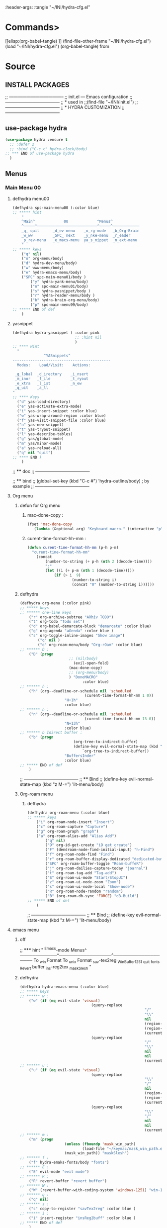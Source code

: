 #+BRAIN_FRIENDS: BuYn%20reader.el

#+BRAIN_PARENTS: init.el%20Start%20of%20manual%20config

:header-args: :tangle  "~/INI/hydra-cfg.el"

* Commands>
#+PROPERTY:    tangle ~/INI/hydra-cfg.el
[[elisp:(org-babel-tangle)
]]
(find-file-other-frame "~/INI/hydra-cfg.el")
(load "~/INI/hydra-cfg.el")
(org-babel-tangle)
from
#+HEADER: :tangle ~/INI/hydra-cfg.el
* Source
:PROPERTIES:
:header-args: :tangle  "~/INI/hydra-cfg.el"
:END:
** INSTALL PACKAGES
;; --------------------------------------
;; init.el --- Emacs configuration
;; --------------------------------------
;; * used in
;;(find-file "~/INI/init.el")
;; --------------------------------------
;; * HYDRA CUSTOMIZATION
;; --------------------------------------
** use-package hydra
#+begin_src emacs-lisp 
(use-package hydra :ensure t
  ;; :defer 2
  ;; :bind ("C-c c" hydra-clock/body)
;; *** END of use-package hydra
  )
#+end_src

** Menus
*** Main Menu 00
**** defhydra menu00
#+begin_src emacs-lisp 
(defhydra spc-main-menu00 (:color blue)
;; ***** hint
    "
    ^Main^             00             ^Menus^          
    ^─────^───────────────────────────^─────^────────────
    _q_ quit      _d_ev menu    _o_rg-mode   _b_Org-Brain                       
    _w_ww         _SPC_ next    _y_nke-menu  _r_eader
    _p_rev-menu   _e_macs-menu  ya_s_nippet  _n_ext-menu    
    "
;; ***** keys
    ("q" nil)
    ("o" org-menu/body)
    ("d" hydra-dev-menu/body)
    ("w" www-menu/body)
    ("e" hydra-emacs-menu/body)
    ("SPC" spc-main-menu01/body )
		("y" hydra-yank-menu/body)
		("n" spc-main-menu01/body)
		("s" hydra-yasnippet/body )
		("r" hydra-reader-menu/body )
		("b" hydra-brain-org-menu/body)
		("p" spc-main-menu99/body)
;; ***** END of def
	)
#+end_src
**** yasnippet
#+begin_src emacs-lisp
(defhydra hydra-yasnippet ( :color pink
							;; :hint nil
							)
;; **** Hint
  "
              ^YASnippets^
--------------------------------------------
  Modes:    Load/Visit:    Actions:

 _g_lobal  _d_irectory    _i_nsert
 _m_inor   _f_ile         _t_ryout
 _e_xtra   _l_ist         _n_ew
 _q_uit    _a_ll
"
;; **** Keys
  ("d" yas-load-directory)
  ("e" yas-activate-extra-mode)
  ("i" yas-insert-snippet :color blue)
  ("w" yas-wrap-around-region :color blue)
  ("f" yas-visit-snippet-file :color blue)
  ("n" yas-new-snippet)
  ("t" yas-tryout-snippet)
  ("l" yas-describe-tables)
  ("g" yas/global-mode)
  ("m" yas/minor-mode)
  ("a" yas-reload-all)
  ("q" nil "quit")
;; **** END )
	)
 #+end_src
 
;; **** doc
;; --------------------------------------

;; **** bind 
;; (global-set-key (kbd "C-c #") 'hydra-outline/body) ; by example
;; --------------------------------------
**** Org menu
***** defun for Org menu
****** mac-done-copy : 
#+begin_src emacs-lisp
(fset 'mac-done-copy
   (lambda (&optional arg) "Keyboard macro." (interactive "p") (kmacro-exec-ring-item (quote ("dzadd`dpza``" 0 "%d")) arg)))
#+end_src

****** curent-time-format-hh-mm : 
#+begin_src emacs-lisp
(defun curent-time-format-hh-mm (p-h p-m)
  "curent-time-format-hh-mm"
	(concat
		(number-to-string (+ p-h (nth 2 (decode-time))))
		":"
		(let ((i (+ p-m (nth 1 (decode-time)))))
			(if (> i  9)
					(number-to-string i)
					(concat "0" (number-to-string i))))))
#+end_src

***** defhydra
#+begin_src emacs-lisp
(defhydra org-menu (:color pink)
;; ***** keys
;; ****** one-line keys
    ("r" org-archive-subtree "ARhiv TODO")
    ("t" org-todo "Todo set")
    ("d" org-babel-demarcate-block "demarcate" :color blue)
    ("g" org-agenda "aGenda" :color blue )
    ("s" org-toggle-inline-images "Show image")
		("q" nil ) 
		("o" org-roam-menu/body "Org-rOam" :color blue)
;; ****** D : 
    ("D" (progn
					  ;; (nil/body) 
						(evil-open-fold)
					  (mac-done-copy)
					  ;; (org-menu/body)
					  ) "DoneMACRO" 
							:color blue)
;; ****** h : 
    ("h" (org--deadline-or-schedule nil 'scheduled 
							 (curent-time-format-hh-mm 1 0))
					"H+1h"
					:color blue)
;; ****** n : 
    ("n" (org--deadline-or-schedule nil 'scheduled 
							 (curent-time-format-hh-mm 13 0))
					"N+13h"
					:color blue)
;; ****** b Idirect buffer : 
    ("b" (progn
						(org-tree-to-indirect-buffer)
						(define-key evil-normal-state-map (kbd "g SPC") 
							`org-tree-to-indirect-buffer))
					"BuffersInder"
					:color blue)
;; ***** END of def
	)
#+end_src

;; --------------------------------------
;; **** Bind
;; (define-key evil-normal-state-map (kbd "z M-=") 'lit-menu/body)
***** Org-roam menu
****** defhydra
#+begin_src emacs-lisp
(defhydra org-roam-menu (:color blue)
;; ***** keys
    ("i" org-roam-node-insert "Insert")
    ("c" org-roam-capture "Capture")
    ("g" org-roam-graph "graph")
    ("a" org-roam-alias-add "Alias Add")
		("q" nil)
		("D" org-id-get-create "iD get create")
		("F" (dendroam-node-find-initial-input) "h-Find")
		("f" org-roam-node-find "Find")
		("r" org-roam-buffer-display-dedicated "dedicated-buffeR")
		("SPC" org-roam-buffer-toggle "Roam-buffeR")
		("j" org-roam-dailies-capture-today "joarnal")
		("t" org-roam-tag-add "Tag-add")
		("S" org-roam-ui-mode "Start/StopUI")
		("z" org-roam-ui-node-zoom "Zoom")
		("s" org-roam-ui-node-local "Show-node")
		("R" org-roam-node-random "random")
		("B" (org-roam-db-sync 'FORCE) "dB-Build")
;; ***** END of def
	)
#+end_src

;; --------------------------------------
;; **** Bind
;; (define-key evil-normal-state-map (kbd "z M-=") 'lit-menu/body)
**** emacs menu
***** off
;; ***** hint
    "
                ^Emacs-mode  Menus^          
    ────────────^─────────────────^───────────────────
     To _w_in Format    To _u_nix Format _s_av-tex2reg _W_inBuffer1251
     _q_uit       _f_onts		  _R_evert buffer  _i_ns-reg2tex _m_askSlesh
    "
***** defhydra
#+begin_src emacs-lisp
(defhydra hydra-emacs-menu (:color blue)
;; ***** keys
;; ****** w : 
    ("w" (if (eq evil-state 'visual)
								(query-replace
														"/"
														"\\"
														nil
														(region-beginning)
														(region-end)
														(current-kill 0 "DO-NOT-MOVE"))
								(query-replace
														"/"
														"\\"
														nil
														nil
														(current-kill 0 "DO-NOT-MOVE"))) "To Win Format")
;; ****** u : 
    ("u" (if (eq evil-state 'visual)
								(query-replace
														"\\"
														"/"
														nil
														(region-beginning)
														(region-end)
														(current-kill 0 "DO-NOT-MOVE"))
								(query-replace
														"\\"
														"/"
														nil
														nil
														(current-kill 0 "DO-NOT-MOVE"))) "To unix Format")
;; ****** m : 
    ("m" (progn
					(unless (fboundp 'mask_win_path)
							(load-file "~/keymac/mask_win_path.el"))
					(mask_win_path)) "maskSlesh")
;; ****** f : 
    ("f" hydra-emaks-fonts/body "fonts")
;; ****** E : 
    ("E" evil-mode "evil mode")
;; ****** R : 
	("R" revert-buffer "revert buffer") 
;; ****** W : 
	("W" (revert-buffer-with-coding-system 'windows-1251) "win-1251") 
;; ****** q : 
	("q" nil) 
;; ****** s : 
	("s" copy-to-register "savTex2reg" :color blue ) 
;; ****** i : 
	("i" insert-register "insReg2buff" :color blue ) 
;; ***** END of def
	)
#+end_src

#+RESULTS:

;; --------------------------------------
;; **** Bind
;; (define-key evil-normal-state-map (kbd "z M-=") 'lit-menu/body)

***** hydra-emaks-fonts
#+begin_src emacs-lisp
(defhydra hydra-emaks-fonts (:color blue)
  "fonts menu "
;; **** u : 
	("u" (set-frame-font "Ubuntu Mono" nil nil)
			  "UbuntuMono")
;; **** c : 
	("c" (set-frame-font "comic sans ms" nil nil)
			  "ComicSansMS")
;; **** C : 
	("C" (set-frame-font "comic Mono" nil nil)
			  "ComicMono")
;; **** p : 
	("p" (set-frame-font "Papyrus" nil nil)
			  "Papyrus")
;; **** P : 
	("P" (set-frame-font "Comic Papyrus" nil nil)
			  "ComicPapyrus")
;; **** e : 
	("e" (set-frame-font "Edwardian Script ITC" nil nil)
			  "EdwardianS")
;; **** b : 
	("b" (set-frame-font "Bamboo" nil nil)
			  "Bamboo")
;; **** k : 
	("k" (set-frame-font "Celtic Knots" nil nil)
			  "KelticKnots")
;; **** t : 
	("t" (set-frame-font "Times New Roman" nil nil)
			  "TimesNewRoman")
;; **** q : 
	("q" nil "quit"))
#+end_src
;; --------------------------------------
;; *  --------------------------------------

**** www menu
***** defhydra www-menu
#+begin_src emacs-lisp
(defhydra www-menu (:color blue)
;; ***** hint
    "
													^WWW  Menus^          
──────────────────────────^──────────^───────────────────────
_d_el buffer   _L_ist      _B_ookmarks  _v_isual  _r_enameBuf
_S_earchOtherF _s_earch    _E_WordOthrF _W_itch     _p_ast&go          
_Y_ankPageUrl  _f_rameLink              _z_oom		_q_uit    
    "
;; ***** keys
;; ****** one-line keys
    ("L" (eww-list-buffers))
    ("W" (eww-switch-to-buffer))
    ("B" (eww-list-bookmarks))
    ("v" global-visual-line-mode)
    ("f" org-open-link-in-new-frame)
    ("d" (kill-buffer (current-buffer)) :color red)
    ("z" hydra-zoom/body)
    ("r" rename-buffer)
	("q" nil) 
;; ****** "v" : 
    ("v" (progn
			;; (global-visual-line-mode t)
			(setq truncate-lines nil)
			(setq line-move-visual t)
			(setq word-wrap t)
		   )
	 )
;; ****** "s" : 
    ("s"  (
			let (buffer-name-to-close (buffer-name))
					(if (use-region-p)
						(eww (buffer-substring
								(region-beginning)
								(region-end)))
						(eww (buffer-substring
								(line-beginning-position)
								(line-beginning-position 2))))
					(switch-to-buffer buffer-name-to-close)))
;; ****** "S" : 
    ("S"  (
			let (buffer-name-to-close (buffer-name))
					(evil-window-split)
					(if (use-region-p)
						(eww (buffer-substring
								(region-beginning)
								(region-end)))
						(eww (buffer-substring
								(line-beginning-position)
								(line-beginning-position 2))))
					(evil-quit)
					(switch-to-buffer-other-frame buffer-name-to-close)))
;; ****** "E" : 
    ("E"  (
			let (buffer-name-to-close (buffer-name))
					(evil-window-split)
					(if (use-region-p)
							(eww-search-words)
						(progn 
								;; According to C-h f region-active-p, it seems that you should use use-region-p instead.
								;; EDIT: I think that rebinding the key to the new command is a cleaner approach than the advice (other commands may be relying on the original version of eww-search).
								;; (line-beginning-position)
								;; (line-beginning-position 2)
								;; (eww-search-words)))
								(eww (read-string "Query: ")))
					(evil-quit)
					(switch-to-buffer-other-frame buffer-name-to-close))))
;; ****** "Y" : 
    ("Y" (progn  
			(setq x-select-enable-clipboard t)
			(eww-copy-page-url)
			(setq x-select-enable-clipboard nil)
			))
;; ****** "p" : 
	("p" (progn  
			(setq x-select-enable-clipboard t)
			(eww (current-kill 0 "DO-NOT-MOVE"))
			(setq x-select-enable-clipboard nil)
			))
;; ***** END of def
	)
#+end_src

;; --------------------------------------
;; **** Bind
;; (define-key evil-normal-state-map (kbd "z M-=") 'lit-menu/body)
***** hydra-zoom
#+begin_src emacs-lisp
(defhydra hydra-zoom (:color pink)
  ;; (global-map "C-c")
  "zoom"
  ("i" text-scale-increase "in")
  ("o" text-scale-decrease "out")
  ("p" www-menu/body "prev")
  ("q" nil "quit")
  )
#+end_src

;; --------------------------------------

**** hydra-yank-menu:
#+begin_src emacs-lisp
(defhydra hydra-yank-menu (:color blue)
  ;; (global-map "C-c")
  "yank menu"
  ("y" (progn  
			(setq x-select-enable-clipboard t)
			(kill-new (current-kill 0 "DO-NOT-MOVE"))
			;; (message last-clip)
			(setq x-select-enable-clipboard nil)
			)
		"reg2clipbord")
  ("s" (copy-to-buffer) "send2Buff")
  ("w" (progn  
			(setq x-select-enable-clipboard t)
			;; (find-file-other-frame "~/ELs/org-eww/org-eww.el")
			;; (require 'org-eww "~/ELs/org-eww/org-eww.el")
			(org-eww-copy-for-org-mode)
			(setq x-select-enable-clipboard nil)
			)
		"web-page2Org")
  ("q" nil "quit")
	;; --------------------------------------
  )
#+end_src

;; --------------------------------------

**** hydra-dev-menu
***** defhydra hydra-dev-menu : 
#+begin_src emacs-lisp
(defhydra hydra-dev-menu (:color red)
  ;; (global-map "C-c")
  "dev menu"
	("c" company-mode "company")
	("f" program-mode-hook-customize "fuze")
	("o" outshine-mode "outshine")
	("e" elpy-hydra/body "elpy" :color blue)
	("p" python-mode "pyton")
	("d" rainbow-delimiters-mode "delimiters")
	("l" display-line-numbers-mode "line-numbers")
	("y" hydra-yasnippet/body "yasnippet" :color blue)
	("q" nil "quit")
	)
#+end_src

;; --------------------------------------

***** elpy-hydra
****** doc
;; Two hydras for Elpy to ease the running of tests:
;;     elpy-hydra shows a menu to run the current unit test we are in with two test runners, Django and Pytest. The current virtualenv is shown in the header and we can change it (w, "workon").
;;     once the test is launched the second hydra shows a menu to navigate the errors and to switch to the compilation buffer.
;; --------------------------------------

;; **** Hint
****** defhydra elpy-hydra: 
#+begin_src emacs-lisp
(defhydra elpy-hydra (:color blue)
  "
  Elpy in venv:
  "
  ;; Elpy in venv: %`venv-current-name
;; **** Keys
  ("d" (progn (call-interactively 'elpy-test-django-runner) (elpy-nav-errors/body)) "current test, Django runner" :color blue)
  ("t" (progn (call-interactively 'elpy-test-pytest-runner) (elpy-nav-errors/body)) "current test, pytest runner" :color blue)
  ("w" (venv-workon) "workon venv…")
  ("q" nil "quit")
  ("Q" (kill-buffer "*compilation*") "quit and kill compilation buffer" :color blue)
;; **** END )
	)
#+end_src

;; **** bind 
;; (global-set-key (kbd "C-c #") 'hydra-outline/body) ; by example
;; --------------------------------------
****** defhydra elpy-nav-errors
#+begin_src emacs-lisp
(defhydra elpy-nav-errors (:color red)
;; ***** Hint
  "
  Navigate errors
  "
;; ***** Keys
  ("n" next-error "next error")
  ("p" previous-error "previous error")
  ("s" (progn
         (switch-to-buffer-other-window "*compilation*")
         (goto-char (point-max))) "switch to compilation buffer" :color blue)
  ("w" (venv-workon) "Workon venv…")
  ("q" nil "quit")
  ("Q" (kill-buffer "*compilation*") "quit and kill compilation buffer" :color blue)
;; ***** END )
	)
#+end_src

**** hydra-brain-org-menu
#+begin_src emacs-lisp
(defhydra hydra-brain-org-menu (:color blue)
  ;; (global-map "C-c")
  "Org-Brain menu"
  ("i" (org-brain-get-id)
		"addID2header")
  ("I" (org-brain-headline-to-file)
		"addID2All")
  ("v" (org-brain-visualize "index")
		"2index")
  ("V" (org-brain-entry-at-pt)
		"visualize-org")
  ("R" (org-brain-rename-file)
		"rename-file")
  ("U" (org-brain-update-id-location)
		"updateID")
  ("F" (org-brain-headline-to-file)
		"Hline2file")
  ;; ("w" (progn  
	;; 		;; (find-file-other-frame "~/ELs/org-eww/org-eww.el")
	;; 		;; (require 'org-eww "~/ELs/org-eww/org-eww.el")
	;; 		(org-eww-copy-for-org-mode)
	;; 		)
		;; "web-page2Org")
  ("q" nil "quit")
	;; --------------------------------------
  )
#+end_src

;; --------------------------------------

**** hydra-reader-menu
***** hydra-reader-menu : 
#+begin_src emacs-lisp
(setq pixel-wait 0)
(defhydra hydra-reader-menu (:color blue)
  ;; "Reader menu spd: % 'pixel-wait"
  "Reader menu "
  ;; "Reader menu spd: %(* 10 (- 1 pixel-wait))"
;; **** r : 
	("r" (if (bound-and-true-p pixel-scroll-mode)
					(buyn-reader-end)
					(buyn-reader-start))
			  "toggle reader")
;; **** f : 
	("f" (setq pixel-wait (- pixel-wait 0.1))
					(format "faster spd:%s" (- 1 pixel-wait)) :color pink)
;; **** s : 
	("s" (setq pixel-wait (+ pixel-wait 0.1)) "slower":color pink)
;; **** t : 
	("t" read-aloud-this "aloudThis")
;; **** B : 
	("B" read-aloud-buf "aloudBuffer")
;; **** s : 
	("S" read-aloud-stop "StopAloud")
;; **** E : 
	("E" read-aloud-change-engine "AloudEngine")
;; **** q : 
	("q" nil "quit"))
;; --------------------------------------
#+end_src
***** Docs
aункции для работы все отсюда
(find-file-other-frame "~/ELs/BuYn/reader.el")
но загружается не в хидре
думаю в литературе

по спейсу авто скрол
на строничу назад
	(define-key evil-normal-state-map (kbd "S-SPC") 
по 
и ф8 на на переключени на озвучку голосом
(define-key evil-normal-state-map (kbd "<f8>") 
	'buyn-read-aloud-start)

	
			(define-key evil-normal-state-map (kbd "SPC")
				'buyn-read-aloud-stop))
		(define-key evil-normal-state-map (kbd "SPC")
			'buyn-read-aloud-go))
			а по 
		(define-key evil-normal-state-map (kbd "<f8>") 
		снова к ридеру

*** Main Menu 01
**** defhydra spc-main-menu01
#+begin_src emacs-lisp
(defhydra spc-main-menu01 (:color blue)
;; ***** hint
    "
    ^Main^       01        ^Menus^          
    ^────^─────────────────^─────^─────────
    _q_ quit              _o_ outline 
    _c_ calculus          _d_ ediff
    _t_ transpose         _l_it-menu
    _f_ occur-dwim        _SPC_ next    
    _p_rev-menu           _n_ext-menu    
    "
;; ***** keys
    ("q" nil)
    ("SPC" spc-main-menu98/body)
    ("c" calc)
		("o" hydra-outline/body) 
		("d" hydra-ediff/body) 
		("t" hydra-transpose/body) 
		("f" hydra-occur-dwim/body)
		("p" spc-main-menu00/body)
		("n" spc-main-menu98/body)
	  ("l" lit-menu/body)
;; ***** END of def
	)
#+end_src

;; --------------------------------------
;; **** Bind
;; (global-set-key (kbd "M-<SPC>") 'spc-main-menu/body)
**** hydra-outline
#+begin_src emacs-lisp
(defhydra hydra-outline (:color pink :hint nil)
;; **** Hint
  "
^Hide^             ^Show^           ^Move
^^^^^^------------------------------------------------------
_q_: sublevels     _a_: all         _u_: up
_t_: body          _e_: entry       _n_: next visible
_o_: other         _i_: children    _p_: previous visible
_c_: entry         _k_: branches    _f_: forward same level
_l_: leaves        _s_: subtree     _b_: backward same level
_d_: subtree

"
;; **** Keys
  ;; Hide
  ("q" hide-sublevels)    ; Hide everything but the top-level headings
  ("t" hide-body)         ; Hide everything but headings (all body lines)
  ("o" hide-other)        ; Hide other branches
  ("c" hide-entry)        ; Hide this entry's body
  ("l" hide-leaves)       ; Hide body lines in this entry and sub-entries
  ("d" hide-subtree)      ; Hide everything in this entry and sub-entries
  ;; Show
  ("a" show-all)          ; Show (expand) everything
  ("e" show-entry)        ; Show this heading's body
  ("i" show-children)     ; Show this heading's immediate child sub-headings
  ("k" show-branches)     ; Show all sub-headings under this heading
  ("s" show-subtree)      ; Show (expand) everything in this heading & below
  ;; Move
  ("u" outline-up-heading)                ; Up
  ("n" outline-next-visible-heading)      ; Next
  ("p" outline-previous-visible-heading)  ; Previous
  ("f" outline-forward-same-level)        ; Forward - same level
  ("b" outline-backward-same-level)       ; Backward - same level
  ("z" nil "leave")
;; (global-set-key (kbd "C-c #") 'hydra-outline/body) ; by example
;; **** END )
	)
#+end_src

;; --------------------------------------

;; **** bind 
;; (global-set-key (kbd "C-c #") 'hydra-outline/body) ; by example
;; --------------------------------------

**** hydra-ediff
***** defhydra : 
#+begin_src emacs-lisp
(defhydra hydra-ediff (:color blue :hint nil)
  "
;; **** Hint
^Buffers           Files           VC                     Ediff regions
----------------------------------------------------------------------
_b_uffers           _f_iles (_=_)       _r_evisions              _l_inewise
_B_uffers (3-way)   _F_iles (3-way)                           _w_ordwise
_?_ help            _c_urrent file                            
"
;; **** Keys
  ("b" ediff-buffers)
  ("B" ediff-buffers3)
  ("=" ediff-files)
  ("f" ediff-files)
  ("F" ediff-files3)
  ("c" ediff-current-file)
  ("r" ediff-revision)
  ("l" ediff-regions-linewise)
  ("w" ediff-regions-wordwise)
  ("?" (info "(ediff) Introduction"))
;; **** END )
	)
#+end_src

***** doc
;; (info "(ediff) Introduction")
;; --------------------------------------

;; **** bind 
;; (global-set-key (kbd "C-c #") 'hydra-outline/body) ; by example
;; --------------------------------------

**** hydra-transpose
#+begin_src emacs-lisp
(defhydra hydra-transpose (:color red)
;; **** Hint
    "Transpose"
;; **** Keys
     ("c" transpose-chars "characters")
     ("w" transpose-words "words")
     ("o" org-transpose-words "Org mode words")
     ("l" transpose-lines "lines")
     ("s" transpose-sentences "sentences")
     ("e" org-transpose-elements "Org mode elements")
     ("p" transpose-paragraphs "paragraphs")
     ("t" org-table-transpose-table-at-point "Org mode table")
     ("q" nil "cancel" :color blue)
;; **** END )
	)
#+end_src

;; **** doc
;; --------------------------------------

;; **** bind 
;; (global-set-key (kbd "C-c #") 'hydra-outline/body) ; by example
;; --------------------------------------

**** occur not used                          :notUse:
использует хук
и нужего на захочешь потом включешь
но что интересно очень устроен стоит покапатся
***** Defuns
****** Defun (defun occur-dwim ()
#+begin_src emacs-lisp :tangle no
(defun occur-dwim ()
  "Call `occur' with a sane default, chosen as the thing under point or selected region"
  (interactive)
  (push (if (region-active-p)
            (buffer-substring-no-properties
             (region-beginning)
             (region-end))
          (let ((sym (thing-at-point 'symbol)))
            (when (stringp sym)
              (regexp-quote sym))))
        regexp-history)
  (call-interactively 'occur))

;; ***** (defadvice occur-mode-goto-occurrence
;; Keeps focus on *Occur* window, even when when target is visited via RETURN key.
;; See hydra-occur-dwim for more options.
(defadvice occur-mode-goto-occurrence (after occur-mode-goto-occurrence-advice activate)
  (other-window 1)
  (hydra-occur-dwim/body))

;; ***** add-hook
;; Focus on *Occur* window right away.
(add-hook 'occur-hook (lambda () (other-window 1)))

;; ***** (defun reattach-occur ()
(defun reattach-occur ()
  (if (get-buffer "*Occur*")
    (switch-to-buffer-other-window "*Occur*")
    (hydra-occur-dwim/body) ))

;; **** defhydra hydra-occur-dwim 
;; Used in conjunction with occur-mode-goto-occurrence-advice this helps keep
;; focus on the *Occur* window and hides upon request in case needed later.
(defhydra hydra-occur-dwim ()
;; **** Hint
  "Occur mode"
;; **** Keys
  ("o" occur-dwim "Start occur-dwim" :color red)
  ("j" occur-next "Next" :color red)
  ("k" occur-prev "Prev":color red)
  ("h" delete-window "Hide" :color blue)
  ("r" (reattach-occur) "Re-attach" :color red)
;; **** END )
	)
;; **** doc
;; --------------------------------------
;; **** bind 
;; (global-set-key (kbd "C-x o") 'hydra-occur-dwim/body)
;; (global-set-key (kbd "C-c #") 'hydra-outline/body) ; by example
;; --------------------------------------

#+end_src

**** Lit menu
***** defhydra
#+begin_src emacs-lisp
(defhydra lit-menu (:color pink)
;; ***** hint
    "
                ^OrphoGrammus  Menus^ z M-=         
    ────────────^───────────────────^───────────────────
     _[_ prev err    _]_ next err    _w_ word
     _p_rev cor err  _n_ext cor err  
     _f_lyspell      _c_omment chek  _q_uit
     _a_ll buffer    _r_egion cheak
     _R_u-RU    _D_ictonar chenge    _E_n-US
    "
;; ***** keys
    ("[" evil-prev-flyspell-error :color pink)
    ("]" evil-next-flyspell-error :color pink)
    ("n" flyspell-auto-correct-word :color pink)
    ("p" flyspell-auto-correct-previous-word :color pink)
    ("f" flyspell-mode :color pink)
    ("c" flyspell-prog-mode)
    ("a" flyspell-buffer)
    ;; ("R" ispell-change-dictionary "ru_RU")
    ("R" (progn
						(ispell-change-dictionary "ru_RU")
					  (flyspell-mode t)))
    ("D" ispell-change-dictionary)
    ("E" (progn
						(ispell-change-dictionary "en_US")
					  (flyspell-mode t)))
		;; ispell-change-dictionary "en_US")
    ("r" ispell-region)
    ("w" ispell-word :color pink)
	("q" nil) 
;; ***** END of def
	)
#+end_src

;; --------------------------------------

*** Main Menu 98
**** defhydra
#+begin_src emacs-lisp
(defhydra spc-main-menu98 (:color blue)
;; ***** hint
    "
    ^Main^             ^98^             ^  Menus^          
    ^─────^────────────^──^─────────────^───────^─────────
    _q_ quit         _R_evert-buffer
                    
    _p_rev-menu                     _SPC_ _n_ext-menu    
    "
;; ***** keys
  ("q" nil)
	("R" revert-buffer)
  ("SPC" spc-main-menu99/body)
	("n" spc-main-menu99/body)
	("p" spc-main-menu01/body)
;; ***** END of def
	)
#+end_src

;; --------------------------------------
;; **** Bind
;; (global-set-key (kbd "M-<SPC>") 'spc-main-menu/body)
*** Main Menu 99
**** defhydra
#+begin_src emacs-lisp
(defhydra spc-main-menu99 (:color blue)
;; ***** hint
    "
    ^Main^             ^99^             ^  Menus^          
    ^─────^────────────^──^─────────────^───────^─────────
    _q_uit            _i_n       _h_elp 
    ^^                _j_ump     _l_it-menu
    _p_rev-menu       _n_ext-menu    
    "
;; ***** keys
    ("q" nil)
    ("i" org-clock-in)
    ("j" org-clock-goto)
    ("o" org-clock-out)
	("h" hydra-help-menu/body)
    ;; ("r" org-clock-report)
	("n" spc-main-menu00/body)
	("p" spc-main-menu98/body)
	("l" lit-menu/body)
;; ***** END of def
	)
#+end_src

;; --------------------------------------
;; **** Bind
;; (global-set-key (kbd "M-<SPC>") 'spc-main-menu/body)
**** hydra-help-menu
#+begin_src emacs-lisp
(defhydra hydra-help-menu (:color blue)
  ;; (global-map "C-c")
  "help menu"
	("a" apropos "apropos")
	("f" describe-face "describe-face")
	("q" nil "quit")
	)
#+end_src

;; --------------------------------------
*** "Apropos"                   :notUse:noMenu:
**** defhydra hydra-apropos : 
#+begin_src emacs-lisp :tangle no 
(defhydra hydra-apropos (:color blue)
  "Apropos"
;; **** Keys
  ("a" apropos "apropos")
  ("c" apropos-command "cmd")
  ("d" apropos-documentation "doc")
  ("e" apropos-value "val")
  ("l" apropos-library "lib")
  ("o" apropos-user-option "option")
  ("u" apropos-user-option "option")
  ("v" apropos-variable "var")
  ("i" info-apropos "info")
  ("t" tags-apropos "tags")
  ("z" hydra-customize-apropos/body "customize")
;; **** END )
	)
#+end_src

;; **** doc
;; --------------------------------------
;; **** bind 
;; (global-set-key (kbd "C-c #") 'hydra-outline/body) ; by example
;; --------------------------------------
**** "Apropos (customize)"
#+begin_src emacs-lisp :tangle no
(defhydra hydra-customize-apropos (:color blue)
  "Apropos (customize)"
;; ***** Keys
  ("a" customize-apropos "apropos")
  ("f" customize-apropos-faces "faces")
  ("g" customize-apropos-groups "groups")
  ("o" customize-apropos-options "options")
;; ***** END )
  )
#+end_src

** Bind
*** "M-<SPC>" spc-main-menu00/body : 
#+begin_src emacs-lisp
(global-set-key (kbd "M-<SPC>") 'spc-main-menu00/body)
#+end_src
*** "z M-=" lit-menu/body : 
#+begin_src emacs-lisp
(define-key evil-normal-state-map (kbd "z M-=") 'lit-menu/body)
#+end_src

